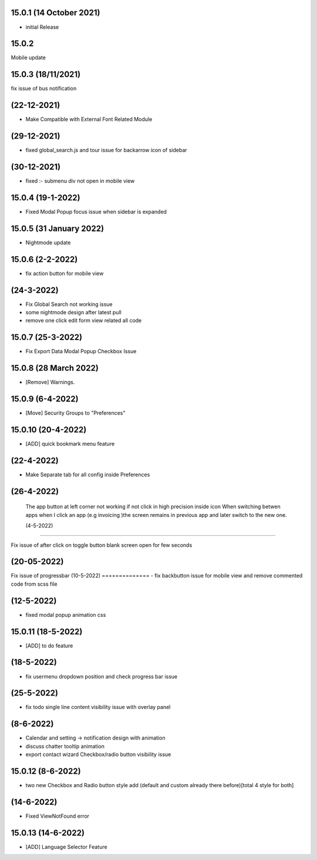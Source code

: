 15.0.1 (14 October 2021)
========
- initial Release

15.0.2 
==========
Mobile update

15.0.3 (18/11/2021)
======================
fix issue of bus notification

(22-12-2021)
==================
- Make Compatible with External Font Related Module

(29-12-2021)
===============
- fixed global_search.js and tour issue for backarrow icon of sidebar

(30-12-2021)
=============
- fixed :- submenu div not open in mobile view

15.0.4 (19-1-2022)
===========
- Fixed Modal Popup focus issue when sidebar is expanded

15.0.5 (31 January 2022)
===========
- Nightmode update


15.0.6 (2-2-2022)
============
- fix action button for mobile view 

(24-3-2022)
================
- Fix Global Search not working issue
- some nightmode design after latest pull
- remove one click edit form view related all code


15.0.7 (25-3-2022)
======================
- Fix Export Data Modal Popup Checkbox Issue

15.0.8 (28 March 2022)
=====================
- [Remove] Warnings.


15.0.9 (6-4-2022)
===================
- [Move] Security Groups to "Preferences"

15.0.10 (20-4-2022)
====================
- [ADD] quick bookmark menu feature 

(22-4-2022)
=======================
- Make Separate tab for all config inside Preferences

(26-4-2022)
=====================

 The app button at left corner not working if not click in high precision inside icon
 When switching betwen apps when I click an app (e.g invoicing )the screen remains in previous app and later switch to the new one.


 (4-5-2022)
=====================

Fix issue of after click on toggle button blank screen open for few seconds

(20-05-2022)
===============

Fix issue of progressbar
(10-5-2022)
==============
- fix backbutton issue for mobile view and remove commented code from scss file

(12-5-2022)
============
- fixed modal popup animation css

15.0.11 (18-5-2022)
====================
- [ADD] to do feature 

(18-5-2022)
==============
- fix usermenu dropdown position and check progress bar issue

(25-5-2022)
===============
- fix todo single line content visibility issue with overlay panel

(8-6-2022)
==================
- Calendar and setting -> notification design with animation 
- discuss chatter tooltip animation
- export contact wizard Checkbox/radio button visibility issue 

15.0.12 (8-6-2022)
=================
- two new Checkbox and Radio button style add (default and custom already there before)[total 4 style for both]

(14-6-2022)
==============
- Fixed ViewNotFound error

15.0.13 (14-6-2022)
=====================
- [ADD] Language Selector Feature
